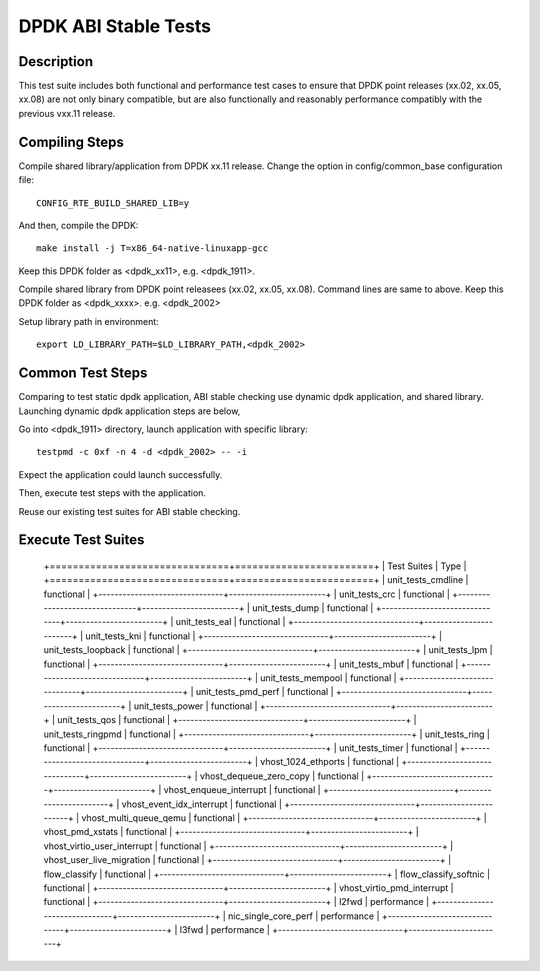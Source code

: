 .. Copyright (c) <2019-2020>, Intel Corporation
         All rights reserved.

   Redistribution and use in source and binary forms, with or without
   modification, are permitted provided that the following conditions
   are met:

   - Redistributions of source code must retain the above copyright
     notice, this list of conditions and the following disclaimer.

   - Redistributions in binary form must reproduce the above copyright
     notice, this list of conditions and the following disclaimer in
     the documentation and/or other materials provided with the
     distribution.

   - Neither the name of Intel Corporation nor the names of its
     contributors may be used to endorse or promote products derived
     from this software without specific prior written permission.

   THIS SOFTWARE IS PROVIDED BY THE COPYRIGHT HOLDERS AND CONTRIBUTORS
   "AS IS" AND ANY EXPRESS OR IMPLIED WARRANTIES, INCLUDING, BUT NOT
   LIMITED TO, THE IMPLIED WARRANTIES OF MERCHANTABILITY AND FITNESS
   FOR A PARTICULAR PURPOSE ARE DISCLAIMED. IN NO EVENT SHALL THE
   COPYRIGHT OWNER OR CONTRIBUTORS BE LIABLE FOR ANY DIRECT, INDIRECT,
   INCIDENTAL, SPECIAL, EXEMPLARY, OR CONSEQUENTIAL DAMAGES
   (INCLUDING, BUT NOT LIMITED TO, PROCUREMENT OF SUBSTITUTE GOODS OR
   SERVICES; LOSS OF USE, DATA, OR PROFITS; OR BUSINESS INTERRUPTION)
   HOWEVER CAUSED AND ON ANY THEORY OF LIABILITY, WHETHER IN CONTRACT,
   STRICT LIABILITY, OR TORT (INCLUDING NEGLIGENCE OR OTHERWISE)
   ARISING IN ANY WAY OUT OF THE USE OF THIS SOFTWARE, EVEN IF ADVISED
   OF THE POSSIBILITY OF SUCH DAMAGE.

=====================
DPDK ABI Stable Tests
=====================

Description
===========

This test suite includes both functional and performance test cases to
ensure that DPDK point releases (xx.02, xx.05, xx.08) are not only binary
compatible, but are also functionally and reasonably performance
compatibly with the previous vxx.11 release.


Compiling Steps
===============

Compile shared library/application from DPDK xx.11 release.
Change the option in config/common_base configuration file::

  CONFIG_RTE_BUILD_SHARED_LIB=y

And then, compile the DPDK::

  make install -j T=x86_64-native-linuxapp-gcc

Keep this DPDK folder as <dpdk_xx11>, e.g. <dpdk_1911>.

Compile shared library from DPDK point releasees (xx.02, xx.05, xx.08).
Command lines are same to above.
Keep this DPDK folder as <dpdk_xxxx>. e.g. <dpdk_2002>

Setup library path in environment::

  export LD_LIBRARY_PATH=$LD_LIBRARY_PATH,<dpdk_2002>


Common Test Steps
=================

Comparing to test static dpdk application, ABI stable checking use
dynamic dpdk application, and shared library. Launching dynamic dpdk
application steps are below,

Go into <dpdk_1911> directory, launch application with specific library::

  testpmd -c 0xf -n 4 -d <dpdk_2002> -- -i

Expect the application could launch successfully.

Then, execute test steps with the application.

Reuse our existing test suites for ABI stable checking.


Execute Test Suites
===================

  +===============================+========================+
  |       Test Suites              |          Type           |
  +===============================+========================+
  |   unit_tests_cmdline           |     functional          |
  +-------------------------------+------------------------+
  |   unit_tests_crc               |     functional          |
  +-------------------------------+------------------------+
  |   unit_tests_dump              |     functional          |
  +-------------------------------+------------------------+
  |   unit_tests_eal               |     functional          |
  +-------------------------------+------------------------+
  |   unit_tests_kni               |     functional          |
  +-------------------------------+------------------------+
  |   unit_tests_loopback          |     functional          |
  +-------------------------------+------------------------+
  |   unit_tests_lpm               |     functional          |
  +-------------------------------+------------------------+
  |   unit_tests_mbuf              |     functional          |
  +-------------------------------+------------------------+
  |   unit_tests_mempool           |     functional          |
  +-------------------------------+------------------------+
  |   unit_tests_pmd_perf          |     functional          |
  +-------------------------------+------------------------+
  |   unit_tests_power             |     functional          |
  +-------------------------------+------------------------+
  |   unit_tests_qos               |     functional          |
  +-------------------------------+------------------------+
  |   unit_tests_ringpmd           |     functional          |
  +-------------------------------+------------------------+
  |   unit_tests_ring              |     functional          |
  +-------------------------------+------------------------+
  |   unit_tests_timer             |     functional          |
  +-------------------------------+------------------------+
  |   vhost_1024_ethports          |     functional          |
  +-------------------------------+------------------------+
  |   vhost_dequeue_zero_copy      |     functional          |
  +-------------------------------+------------------------+
  |   vhost_enqueue_interrupt      |     functional          |
  +-------------------------------+------------------------+
  |   vhost_event_idx_interrupt    |     functional          |
  +-------------------------------+------------------------+
  |   vhost_multi_queue_qemu       |     functional          |
  +-------------------------------+------------------------+
  |   vhost_pmd_xstats             |     functional          |
  +-------------------------------+------------------------+
  |   vhost_virtio_user_interrupt  |     functional          |
  +-------------------------------+------------------------+
  |   vhost_user_live_migration    |     functional          |
  +-------------------------------+------------------------+
  |   flow_classify                |     functional          |
  +-------------------------------+------------------------+
  |   flow_classify_softnic        |     functional          |
  +-------------------------------+------------------------+
  |   vhost_virtio_pmd_interrupt   |     functional          |
  +-------------------------------+------------------------+
  |   l2fwd                        |     performance         |
  +-------------------------------+------------------------+
  |   nic_single_core_perf         |     performance         |
  +-------------------------------+------------------------+
  |   l3fwd                        |     performance         |
  +-------------------------------+------------------------+
